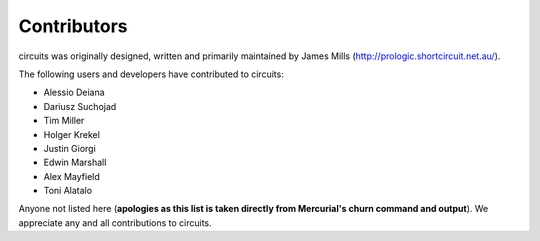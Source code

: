 Contributors
============

circuits was originally designed, written and primarily maintained by James
Mills (http://prologic.shortcircuit.net.au/).

The following users and developers have contributed to circuits:

- Alessio Deiana
- Dariusz Suchojad
- Tim Miller
- Holger Krekel
- Justin Giorgi
- Edwin Marshall
- Alex Mayfield
- Toni Alatalo

Anyone not listed here (**apologies as this list is taken directly from
Mercurial's churn command and output**). We appreciate any and all
contributions to circuits.
